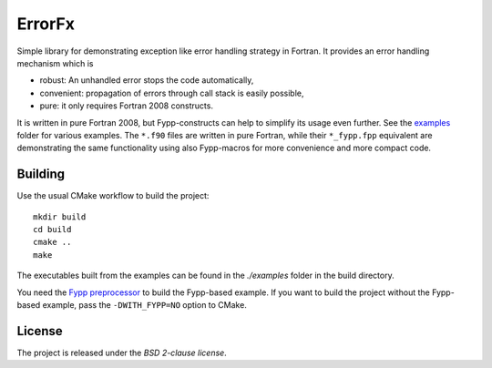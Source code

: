 *******
ErrorFx
*******

Simple library for demonstrating exception like error handling strategy in
Fortran. It provides an error handling mechanism which is

* robust: An unhandled error stops the code automatically,

* convenient: propagation of errors through call stack is easily possible,

* pure: it only requires Fortran 2008 constructs.

It is written in pure Fortran 2008, but Fypp-constructs can help to
simplify its usage even further. See the `<examples>`_ folder for various
examples. The ``*.f90`` files are written in pure Fortran, while their
``*_fypp.fpp`` equivalent are demonstrating the same functionality using also
Fypp-macros for more convenience and more compact code.


Building
========

Use the usual CMake workflow to build the project::

  mkdir build
  cd build
  cmake ..
  make

The executables built from the examples can be found in the `./examples` folder
in the build directory.

You need the `Fypp preprocessor <https://github.com/aradi/fypp>`_ to build the
Fypp-based example. If you want to build the project without the Fypp-based
example, pass the ``-DWITH_FYPP=NO`` option to CMake.


License
=======

The project is released under the *BSD 2-clause license*.
